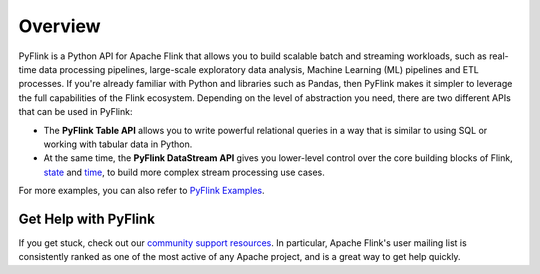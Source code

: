 .. raw:: html

   <!--
   Licensed to the Apache Software Foundation (ASF) under one
   or more contributor license agreements.  See the NOTICE file
   distributed with this work for additional information
   regarding copyright ownership.  The ASF licenses this file
   to you under the Apache License, Version 2.0 (the
   "License"); you may not use this file except in compliance
   with the License.  You may obtain a copy of the License at

     http://www.apache.org/licenses/LICENSE-2.0

   Unless required by applicable law or agreed to in writing,
   software distributed under the License is distributed on an
   "AS IS" BASIS, WITHOUT WARRANTIES OR CONDITIONS OF ANY
   KIND, either express or implied.  See the License for the
   specific language governing permissions and limitations
   under the License.
   -->

Overview
==========

.. image:: /assets/fig/pyflink.svg
   :alt: PyFlink
   :class: offset
   :width: 50%

PyFlink is a Python API for Apache Flink that allows you to build
scalable batch and streaming workloads, such as real-time data
processing pipelines, large-scale exploratory data analysis, Machine
Learning (ML) pipelines and ETL processes. If you're already familiar
with Python and libraries such as Pandas, then PyFlink makes it simpler
to leverage the full capabilities of the Flink ecosystem. Depending on
the level of abstraction you need, there are two different APIs that can
be used in PyFlink:

- The **PyFlink Table API** allows you to write powerful relational
  queries in a way that is similar to using SQL or working with tabular
  data in Python.
- At the same time, the **PyFlink DataStream API** gives you lower-level
  control over the core building blocks of Flink, `state <https://nightlies.apache.org/flink/flink-docs-stable/docs/concepts/stateful-stream-processing/>`_ and `time <https://nightlies.apache.org/flink/flink-docs-stable/docs/concepts/time/>`_, to build more complex stream processing use
  cases.

.. raw:: html

   <div style="display: grid; grid-template-columns: 1fr 1fr; gap: 2rem; margin: 2rem 0;">
     <div>
       <h3>Try PyFlink</h3>
       <p>If you're interested in playing around with Flink, try one of our tutorials:</p>
       <ul>
         <li><a href="datastream_tutorial.html">Intro to PyFlink DataStream API</a></li>
         <li><a href="table_api_tutorial.html">Intro to PyFlink Table API</a></li>
       </ul>
     </div>
     <div>
       <h3>Explore PyFlink</h3>
       <p>The reference documentation covers all the details. Some starting points:</p>
       <ul>
         <li><a href="datastream/intro_to_datastream_api.html">PyFlink DataStream API</a></li>
         <li><a href="table/intro_to_table_api.html">PyFlink Table API & SQL</a></li>
       </ul>
     </div>
   </div>

For more examples, you can also refer to `PyFlink Examples <https://github.com/apache/flink/tree/master/flink-python/pyflink/examples>`_.

Get Help with PyFlink
~~~~~~~~~~~~~~~~~~~~~

If you get stuck, check out our `community support
resources <https://flink.apache.org/community.html>`__. In particular,
Apache Flink's user mailing list is consistently ranked as one of the
most active of any Apache project, and is a great way to get help
quickly.
